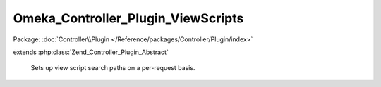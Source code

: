 -----------------------------------
Omeka_Controller_Plugin_ViewScripts
-----------------------------------

Package: :doc:`Controller\\Plugin </Reference/packages/Controller/Plugin/index>`

.. php:class:: Omeka_Controller_Plugin_ViewScripts

extends :php:class:`Zend_Controller_Plugin_Abstract`

    Sets up view script search paths on a per-request basis.

    .. php:attr:: _view

        protected Zend_View

        Registered view object.

    .. php:attr:: _dbOptions

        protected array

        List of options from the database.

    .. php:attr:: _baseThemePath

        protected string

        Base path to themes directory.

    .. php:attr:: _webBaseThemePath

        protected string

        Base web-accesible path to themes.

    .. php:attr:: _pluginMvc

        protected Omeka_Plugin_Mvc

        MVC plugin behaviors class.

    .. php:method:: __construct($options, Omeka_Plugin_Mvc $pluginMvc)

        :type $options: array
        :param $options: List of options.
        :type $pluginMvc: Omeka_Plugin_Mvc
        :param $pluginMvc: Plugin MVC class.

    .. php:method:: preDispatch(Zend_Controller_Request_Abstract $request)

        Add the appropriate view scripts directories for a given request.
        This is pretty much the glue between the plugin broker and the
        View object, since it uses data from the plugin broker to determine what
        script paths will be available to the view.

        :type $request: Zend_Controller_Request_Abstract
        :param $request: Request object.

    .. php:method:: _addPathsToView($paths)

        Add multiple script paths.

        :type $paths: array
        :param $paths: The paths to add.

    .. php:method:: _addPathToView($scriptPath)

        Add a new script path for a plugin to the view.

        :type $scriptPath: string
        :param $scriptPath: Path from plugins dir to script dir.

    .. php:method:: _getView()

        Gets the view from the registry.

        The initial call to the registry caches the view in this class.

        :returns: Zend_View

    .. php:method:: _addSharedViewsDir()

        Add the global views from the view scripts directory to the view.

    .. php:method:: _addThemePaths($theme)

        Add script and asset paths for a theme to the view.

        :type $theme: string
        :param $theme: Theme type; either 'public' or 'admin'.

    .. php:method:: _addOverridePathForPlugin($theme, $pluginModuleName)

        Add theme view path for override views for a given plugin.

        :type $theme: string
        :param $theme: Theme type; 'public' or 'admin'
        :type $pluginModuleName: string
        :param $pluginModuleName:

    .. php:method:: getThemeOption($type)

        Retrieve the option from the database that contains the directory of
        the theme to render.

        :type $type: string
        :param $type: Currently either 'admin' or 'public'.
        :returns: string
